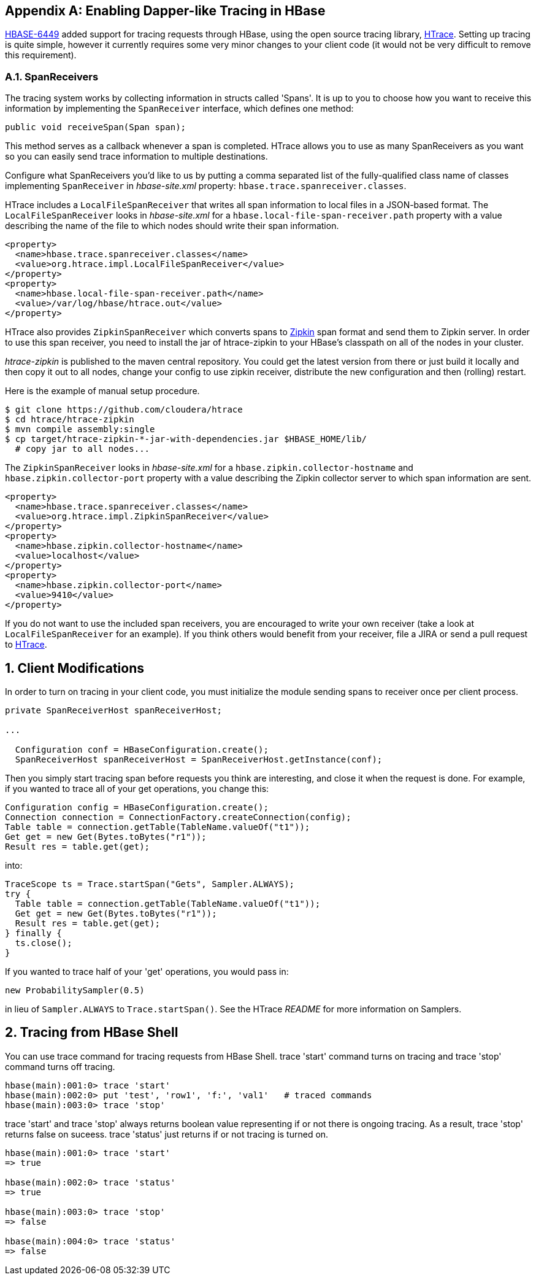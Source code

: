 ////
/**
 *
 * Licensed to the Apache Software Foundation (ASF) under one
 * or more contributor license agreements.  See the NOTICE file
 * distributed with this work for additional information
 * regarding copyright ownership.  The ASF licenses this file
 * to you under the Apache License, Version 2.0 (the
 * "License"); you may not use this file except in compliance
 * with the License.  You may obtain a copy of the License at
 *
 *     http://www.apache.org/licenses/LICENSE-2.0
 *
 * Unless required by applicable law or agreed to in writing, software
 * distributed under the License is distributed on an "AS IS" BASIS,
 * WITHOUT WARRANTIES OR CONDITIONS OF ANY KIND, either express or implied.
 * See the License for the specific language governing permissions and
 * limitations under the License.
 */
////


[appendix]
[[tracing]]
== Enabling Dapper-like Tracing in HBase

:doctype: book
:numbered:
:toc: left
:icons: font
:experimental:

link:https://issues.apache.org/jira/browse/HBASE-6449[HBASE-6449] added support for tracing requests through HBase, using the open source tracing library, link:http://github.com/cloudera/htrace[HTrace].
Setting up tracing is quite simple, however it currently requires some very minor changes to your client code (it would not be very difficult to remove this requirement). 

[[tracing.spanreceivers]]
=== SpanReceivers

The tracing system works by collecting information in structs called 'Spans'. It is up to you to choose how you want to receive this information by implementing the `SpanReceiver` interface, which defines one method: 

[source]
----

public void receiveSpan(Span span);
----

This method serves as a callback whenever a span is completed.
HTrace allows you to use as many SpanReceivers as you want so you can easily send trace information to multiple destinations. 

Configure what SpanReceivers you'd like to us by putting a comma separated list of the fully-qualified class name of classes implementing `SpanReceiver` in _hbase-site.xml_ property: `hbase.trace.spanreceiver.classes`. 

HTrace includes a `LocalFileSpanReceiver` that writes all span information to local files in a JSON-based format.
The `LocalFileSpanReceiver` looks in _hbase-site.xml_      for a `hbase.local-file-span-receiver.path` property with a value describing the name of the file to which nodes should write their span information. 

[source]
----

<property>
  <name>hbase.trace.spanreceiver.classes</name>
  <value>org.htrace.impl.LocalFileSpanReceiver</value>
</property>
<property>
  <name>hbase.local-file-span-receiver.path</name>
  <value>/var/log/hbase/htrace.out</value>
</property>
----

HTrace also provides `ZipkinSpanReceiver` which converts spans to link:http://github.com/twitter/zipkin[Zipkin] span format and send them to Zipkin server.
In order to use this span receiver, you need to install the jar of htrace-zipkin to your HBase's classpath on all of the nodes in your cluster. 

_htrace-zipkin_ is published to the maven central repository.
You could get the latest version from there or just build it locally and then copy it out to all nodes, change your config to use zipkin receiver, distribute the new configuration and then (rolling) restart. 

Here is the example of manual setup procedure. 

----

$ git clone https://github.com/cloudera/htrace
$ cd htrace/htrace-zipkin
$ mvn compile assembly:single
$ cp target/htrace-zipkin-*-jar-with-dependencies.jar $HBASE_HOME/lib/
  # copy jar to all nodes...
----

The `ZipkinSpanReceiver` looks in _hbase-site.xml_      for a `hbase.zipkin.collector-hostname` and `hbase.zipkin.collector-port` property with a value describing the Zipkin collector server to which span information are sent. 

[source,xml]
----

<property>
  <name>hbase.trace.spanreceiver.classes</name>
  <value>org.htrace.impl.ZipkinSpanReceiver</value>
</property> 
<property>
  <name>hbase.zipkin.collector-hostname</name>
  <value>localhost</value>
</property> 
<property>
  <name>hbase.zipkin.collector-port</name>
  <value>9410</value>
</property>
----

If you do not want to use the included span receivers, you are encouraged to write your own receiver (take a look at `LocalFileSpanReceiver` for an example). If you think others would benefit from your receiver, file a JIRA or send a pull request to link:http://github.com/cloudera/htrace[HTrace]. 

[[tracing.client.modifications]]
== Client Modifications

In order to turn on tracing in your client code, you must initialize the module sending spans to receiver once per client process. 

[source,java]
----

private SpanReceiverHost spanReceiverHost;

...

  Configuration conf = HBaseConfiguration.create();
  SpanReceiverHost spanReceiverHost = SpanReceiverHost.getInstance(conf);
----

Then you simply start tracing span before requests you think are interesting, and close it when the request is done.
For example, if you wanted to trace all of your get operations, you change this: 

[source,java]
----
Configuration config = HBaseConfiguration.create();
Connection connection = ConnectionFactory.createConnection(config);
Table table = connection.getTable(TableName.valueOf("t1"));
Get get = new Get(Bytes.toBytes("r1"));
Result res = table.get(get);
----

into: 

[source,java]
----

TraceScope ts = Trace.startSpan("Gets", Sampler.ALWAYS);
try {
  Table table = connection.getTable(TableName.valueOf("t1"));
  Get get = new Get(Bytes.toBytes("r1"));
  Result res = table.get(get);
} finally {
  ts.close();
}
----

If you wanted to trace half of your 'get' operations, you would pass in: 

[source,java]
----

new ProbabilitySampler(0.5)
----

in lieu of `Sampler.ALWAYS` to `Trace.startSpan()`.
See the HTrace _README_ for more information on Samplers. 

[[tracing.client.shell]]
== Tracing from HBase Shell

You can use +trace+ command for tracing requests from HBase Shell. +trace 'start'+ command turns on tracing and +trace
        'stop'+ command turns off tracing. 

[source]
----

hbase(main):001:0> trace 'start'
hbase(main):002:0> put 'test', 'row1', 'f:', 'val1'   # traced commands
hbase(main):003:0> trace 'stop'
----

+trace 'start'+ and +trace 'stop'+ always returns boolean value representing if or not there is ongoing tracing.
As a result, +trace
        'stop'+ returns false on suceess. +trace 'status'+ just returns if or not tracing is turned on. 

[source]
----

hbase(main):001:0> trace 'start'
=> true

hbase(main):002:0> trace 'status'
=> true

hbase(main):003:0> trace 'stop'
=> false

hbase(main):004:0> trace 'status'
=> false
----

:numbered:
